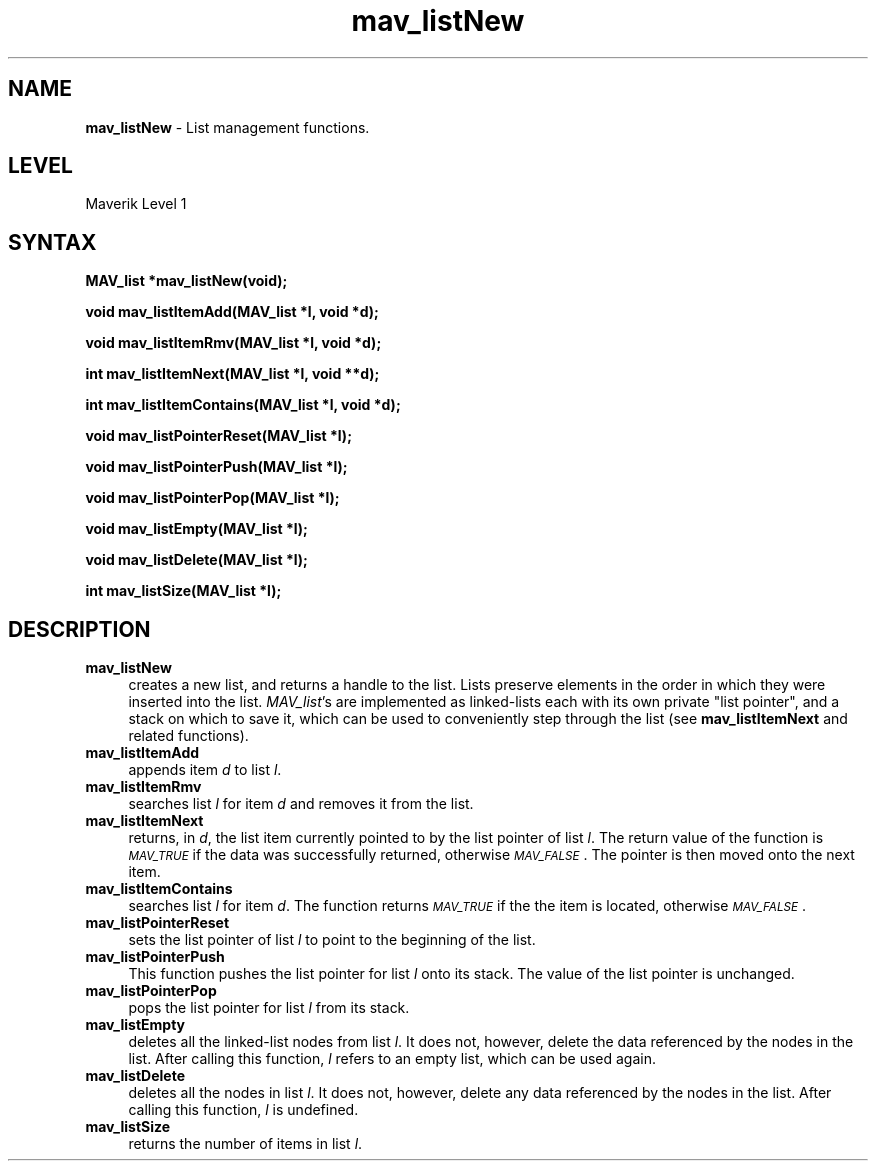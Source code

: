 .rn '' }`
''' $RCSfile$$Revision$$Date$
'''
''' $Log$
'''
.de Sh
.br
.if t .Sp
.ne 5
.PP
\fB\\$1\fR
.PP
..
.de Sp
.if t .sp .5v
.if n .sp
..
.de Ip
.br
.ie \\n(.$>=3 .ne \\$3
.el .ne 3
.IP "\\$1" \\$2
..
.de Vb
.ft CW
.nf
.ne \\$1
..
.de Ve
.ft R

.fi
..
'''
'''
'''     Set up \*(-- to give an unbreakable dash;
'''     string Tr holds user defined translation string.
'''     Bell System Logo is used as a dummy character.
'''
.tr \(*W-|\(bv\*(Tr
.ie n \{\
.ds -- \(*W-
.ds PI pi
.if (\n(.H=4u)&(1m=24u) .ds -- \(*W\h'-12u'\(*W\h'-12u'-\" diablo 10 pitch
.if (\n(.H=4u)&(1m=20u) .ds -- \(*W\h'-12u'\(*W\h'-8u'-\" diablo 12 pitch
.ds L" ""
.ds R" ""
'''   \*(M", \*(S", \*(N" and \*(T" are the equivalent of
'''   \*(L" and \*(R", except that they are used on ".xx" lines,
'''   such as .IP and .SH, which do another additional levels of
'''   double-quote interpretation
.ds M" """
.ds S" """
.ds N" """""
.ds T" """""
.ds L' '
.ds R' '
.ds M' '
.ds S' '
.ds N' '
.ds T' '
'br\}
.el\{\
.ds -- \(em\|
.tr \*(Tr
.ds L" ``
.ds R" ''
.ds M" ``
.ds S" ''
.ds N" ``
.ds T" ''
.ds L' `
.ds R' '
.ds M' `
.ds S' '
.ds N' `
.ds T' '
.ds PI \(*p
'br\}
.\"	If the F register is turned on, we'll generate
.\"	index entries out stderr for the following things:
.\"		TH	Title 
.\"		SH	Header
.\"		Sh	Subsection 
.\"		Ip	Item
.\"		X<>	Xref  (embedded
.\"	Of course, you have to process the output yourself
.\"	in some meaninful fashion.
.if \nF \{
.de IX
.tm Index:\\$1\t\\n%\t"\\$2"
..
.nr % 0
.rr F
.\}
.TH mav_listNew 3 "AIG" "29/Mar/102" "GNU Maverik v6.2"
.IX Title "mav_listNew 3"
.UC
.IX Name "B<mav_listNew> - List management functions."
.if n .hy 0
.if n .na
.ds C+ C\v'-.1v'\h'-1p'\s-2+\h'-1p'+\s0\v'.1v'\h'-1p'
.de CQ          \" put $1 in typewriter font
.ft CW
'if n "\c
'if t \\&\\$1\c
'if n \\&\\$1\c
'if n \&"
\\&\\$2 \\$3 \\$4 \\$5 \\$6 \\$7
'.ft R
..
.\" @(#)ms.acc 1.5 88/02/08 SMI; from UCB 4.2
.	\" AM - accent mark definitions
.bd B 3
.	\" fudge factors for nroff and troff
.if n \{\
.	ds #H 0
.	ds #V .8m
.	ds #F .3m
.	ds #[ \f1
.	ds #] \fP
.\}
.if t \{\
.	ds #H ((1u-(\\\\n(.fu%2u))*.13m)
.	ds #V .6m
.	ds #F 0
.	ds #[ \&
.	ds #] \&
.\}
.	\" simple accents for nroff and troff
.if n \{\
.	ds ' \&
.	ds ` \&
.	ds ^ \&
.	ds , \&
.	ds ~ ~
.	ds ? ?
.	ds ! !
.	ds /
.	ds q
.\}
.if t \{\
.	ds ' \\k:\h'-(\\n(.wu*8/10-\*(#H)'\'\h"|\\n:u"
.	ds ` \\k:\h'-(\\n(.wu*8/10-\*(#H)'\`\h'|\\n:u'
.	ds ^ \\k:\h'-(\\n(.wu*10/11-\*(#H)'^\h'|\\n:u'
.	ds , \\k:\h'-(\\n(.wu*8/10)',\h'|\\n:u'
.	ds ~ \\k:\h'-(\\n(.wu-\*(#H-.1m)'~\h'|\\n:u'
.	ds ? \s-2c\h'-\w'c'u*7/10'\u\h'\*(#H'\zi\d\s+2\h'\w'c'u*8/10'
.	ds ! \s-2\(or\s+2\h'-\w'\(or'u'\v'-.8m'.\v'.8m'
.	ds / \\k:\h'-(\\n(.wu*8/10-\*(#H)'\z\(sl\h'|\\n:u'
.	ds q o\h'-\w'o'u*8/10'\s-4\v'.4m'\z\(*i\v'-.4m'\s+4\h'\w'o'u*8/10'
.\}
.	\" troff and (daisy-wheel) nroff accents
.ds : \\k:\h'-(\\n(.wu*8/10-\*(#H+.1m+\*(#F)'\v'-\*(#V'\z.\h'.2m+\*(#F'.\h'|\\n:u'\v'\*(#V'
.ds 8 \h'\*(#H'\(*b\h'-\*(#H'
.ds v \\k:\h'-(\\n(.wu*9/10-\*(#H)'\v'-\*(#V'\*(#[\s-4v\s0\v'\*(#V'\h'|\\n:u'\*(#]
.ds _ \\k:\h'-(\\n(.wu*9/10-\*(#H+(\*(#F*2/3))'\v'-.4m'\z\(hy\v'.4m'\h'|\\n:u'
.ds . \\k:\h'-(\\n(.wu*8/10)'\v'\*(#V*4/10'\z.\v'-\*(#V*4/10'\h'|\\n:u'
.ds 3 \*(#[\v'.2m'\s-2\&3\s0\v'-.2m'\*(#]
.ds o \\k:\h'-(\\n(.wu+\w'\(de'u-\*(#H)/2u'\v'-.3n'\*(#[\z\(de\v'.3n'\h'|\\n:u'\*(#]
.ds d- \h'\*(#H'\(pd\h'-\w'~'u'\v'-.25m'\f2\(hy\fP\v'.25m'\h'-\*(#H'
.ds D- D\\k:\h'-\w'D'u'\v'-.11m'\z\(hy\v'.11m'\h'|\\n:u'
.ds th \*(#[\v'.3m'\s+1I\s-1\v'-.3m'\h'-(\w'I'u*2/3)'\s-1o\s+1\*(#]
.ds Th \*(#[\s+2I\s-2\h'-\w'I'u*3/5'\v'-.3m'o\v'.3m'\*(#]
.ds ae a\h'-(\w'a'u*4/10)'e
.ds Ae A\h'-(\w'A'u*4/10)'E
.ds oe o\h'-(\w'o'u*4/10)'e
.ds Oe O\h'-(\w'O'u*4/10)'E
.	\" corrections for vroff
.if v .ds ~ \\k:\h'-(\\n(.wu*9/10-\*(#H)'\s-2\u~\d\s+2\h'|\\n:u'
.if v .ds ^ \\k:\h'-(\\n(.wu*10/11-\*(#H)'\v'-.4m'^\v'.4m'\h'|\\n:u'
.	\" for low resolution devices (crt and lpr)
.if \n(.H>23 .if \n(.V>19 \
\{\
.	ds : e
.	ds 8 ss
.	ds v \h'-1'\o'\(aa\(ga'
.	ds _ \h'-1'^
.	ds . \h'-1'.
.	ds 3 3
.	ds o a
.	ds d- d\h'-1'\(ga
.	ds D- D\h'-1'\(hy
.	ds th \o'bp'
.	ds Th \o'LP'
.	ds ae ae
.	ds Ae AE
.	ds oe oe
.	ds Oe OE
.\}
.rm #[ #] #H #V #F C
.SH "NAME"
.IX Header "NAME"
\fBmav_listNew\fR \- List management functions.
.SH "LEVEL"
.IX Header "LEVEL"
Maverik Level 1
.SH "SYNTAX"
.IX Header "SYNTAX"
\fBMAV_list *mav_listNew(void);\fR
.PP
.IX Xref "mav_listNew" 

.PP
\fBvoid mav_listItemAdd(MAV_list *l, void *d);\fR
.PP
.IX Xref "mav_listItemAdd" 

.PP
\fBvoid mav_listItemRmv(MAV_list *l, void *d);\fR
.PP
.IX Xref "mav_listItemRmv" 

.PP
\fBint mav_listItemNext(MAV_list *l, void **d);\fR
.PP
.IX Xref "mav_listItemNext" 

.PP
\fBint mav_listItemContains(MAV_list *l, void *d);\fR
.PP
.IX Xref "mav_listItemContains" 

.PP
\fBvoid mav_listPointerReset(MAV_list *l);\fR
.PP
.IX Xref "mav_listPointerReset" 

.PP
\fBvoid mav_listPointerPush(MAV_list *l);\fR
.PP
.IX Xref "mav_listPointerPush" 

.PP
\fBvoid mav_listPointerPop(MAV_list *l);\fR
.PP
.IX Xref "mav_listPointerPop" 

.PP
\fBvoid mav_listEmpty(MAV_list *l);\fR
.PP
.IX Xref "mav_listEmpty" 

.PP
\fBvoid mav_listDelete(MAV_list *l);\fR
.PP
.IX Xref "mav_listDelete" 

.PP
\fBint mav_listSize(MAV_list *l);\fR
.PP
.IX Xref "mav_listSize" 

.SH "DESCRIPTION"
.IX Header "DESCRIPTION"
.Ip "\fBmav_listNew\fR" 4
.IX Item "\fBmav_listNew\fR"
creates a new list, and returns a handle to the list.  Lists 
preserve elements in the order in which
they were inserted into the list. \fIMAV_list\fR's are implemented as linked-lists each with its own
private \*(L"list pointer\*(R", and a stack on which to save it, which can be used
to conveniently step through the list (see \fBmav_listItemNext\fR and related
functions).
.Ip "\fBmav_listItemAdd\fR" 4
.IX Item "\fBmav_listItemAdd\fR"
appends item \fId\fR to list \fIl\fR.
.Ip "\fBmav_listItemRmv\fR" 4
.IX Item "\fBmav_listItemRmv\fR"
searches list \fIl\fR for item \fId\fR and removes it from the list.
.Ip "\fBmav_listItemNext\fR" 4
.IX Item "\fBmav_listItemNext\fR"
returns, in \fId\fR, the 
list item currently pointed to by the list pointer of list \fIl\fR. The
return value of the function is \fI\s-1MAV_TRUE\s0\fR if the data was successfully
returned, otherwise \fI\s-1MAV_FALSE\s0\fR. The pointer is then moved onto the next item.
.Ip "\fBmav_listItemContains\fR" 4
.IX Item "\fBmav_listItemContains\fR"
searches list \fIl\fR for
item \fId\fR. The function returns \fI\s-1MAV_TRUE\s0\fR if the the item is
located, otherwise \fI\s-1MAV_FALSE\s0\fR.
.Ip "\fBmav_listPointerReset\fR" 4
.IX Item "\fBmav_listPointerReset\fR"
sets the list pointer of list \fIl\fR
to point to the beginning of the list.
.Ip "\fBmav_listPointerPush\fR" 4
.IX Item "\fBmav_listPointerPush\fR"
This function pushes the list pointer for list
\fIl\fR onto its stack. The value of the list pointer is unchanged.
.Ip "\fBmav_listPointerPop\fR" 4
.IX Item "\fBmav_listPointerPop\fR"
pops the list pointer for list \fIl\fR
from its stack.
.Ip "\fBmav_listEmpty\fR" 4
.IX Item "\fBmav_listEmpty\fR"
deletes all the linked-list nodes from list \fIl\fR.  It
does not, however, delete the data referenced by the nodes in the list. After
calling this function, \fIl\fR refers to an empty list, which can be used again.
.Ip "\fBmav_listDelete\fR" 4
.IX Item "\fBmav_listDelete\fR"
deletes all the nodes in list \fIl\fR. It
does not, however, delete any data referenced by the nodes in the list. After
calling this function, \fIl\fR is undefined.
.Ip "\fBmav_listSize\fR" 4
.IX Item "\fBmav_listSize\fR"
returns the number of items in list \fIl\fR.

.rn }` ''
